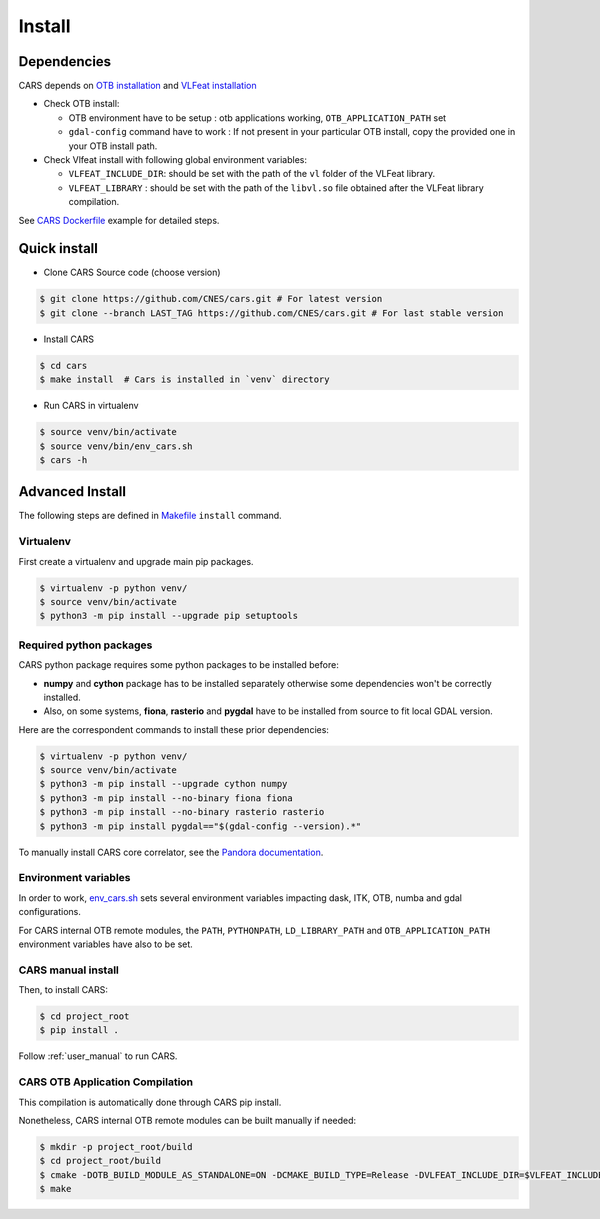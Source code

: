 .. _install:

=======
Install
=======
.. _dependencies:

Dependencies
=============

CARS depends on `OTB installation <https://www.orfeo-toolbox.org/CookBook/Installation.html>`_ and `VLFeat installation <https://www.vlfeat.org/compiling-unix.html>`_

* Check OTB install:

  * OTB environment have to be setup : otb applications working, ``OTB_APPLICATION_PATH`` set
  * ``gdal-config`` command have to work : If not present in your particular OTB install, copy the provided one in your OTB install path.

* Check Vlfeat install with following global environment variables:

  * ``VLFEAT_INCLUDE_DIR``: should be set with the path of the ``vl`` folder of the VLFeat library.
  * ``VLFEAT_LIBRARY`` : should be set with the path of the ``libvl.so`` file obtained after the VLFeat library compilation.

See `CARS Dockerfile <https://raw.githubusercontent.com/CNES/cars/master/Dockerfile>`_ example for detailed steps.

Quick install
=============

* Clone CARS Source code (choose version)

.. code-block:: console

    $ git clone https://github.com/CNES/cars.git # For latest version
    $ git clone --branch LAST_TAG https://github.com/CNES/cars.git # For last stable version

* Install CARS

.. code-block:: console

    $ cd cars
    $ make install  # Cars is installed in `venv` directory

* Run CARS in virtualenv

.. code-block:: console

    $ source venv/bin/activate
    $ source venv/bin/env_cars.sh
    $ cars -h

Advanced Install
================

The following steps are defined in `Makefile <https://raw.githubusercontent.com/CNES/cars/master/Makefile>`_  ``install`` command.

Virtualenv
----------
First create a virtualenv and upgrade main pip packages.

.. code-block:: bash

    $ virtualenv -p python venv/
    $ source venv/bin/activate
    $ python3 -m pip install --upgrade pip setuptools

Required python packages
------------------------

CARS python package requires some python packages to be installed before:

* **numpy** and **cython** package has to be installed separately otherwise some dependencies won't be correctly installed.
* Also, on some systems, **fiona**, **rasterio** and **pygdal** have to be installed from source to fit local GDAL version.

Here are the correspondent commands to install these prior dependencies:

.. code-block:: bash

    $ virtualenv -p python venv/
    $ source venv/bin/activate
    $ python3 -m pip install --upgrade cython numpy
    $ python3 -m pip install --no-binary fiona fiona
    $ python3 -m pip install --no-binary rasterio rasterio
    $ python3 -m pip install pygdal=="$(gdal-config --version).*"

To manually install CARS core correlator, see the `Pandora documentation <https://github.com/CNES/Pandora>`_.

Environment variables
---------------------

In order to work, `env_cars.sh <https://raw.githubusercontent.com/CNES/cars/master/env_cars.sh>`_ sets several environment variables impacting dask, ITK, OTB, numba and gdal configurations.

For CARS internal OTB remote modules, the ``PATH``, ``PYTHONPATH``, ``LD_LIBRARY_PATH`` and ``OTB_APPLICATION_PATH`` environment variables have also to be set.

CARS manual install
-------------------

Then, to install CARS:

.. code-block:: bash

    $ cd project_root
    $ pip install .

Follow :ref:`user_manual` to run CARS. 

CARS OTB Application Compilation
--------------------------------
This compilation is automatically done through CARS pip install.

Nonetheless, CARS internal OTB remote modules can be built manually if needed:

.. code-block:: bash

    $ mkdir -p project_root/build
    $ cd project_root/build
    $ cmake -DOTB_BUILD_MODULE_AS_STANDALONE=ON -DCMAKE_BUILD_TYPE=Release -DVLFEAT_INCLUDE_DIR=$VLFEAT_INCLUDE_DIR ../otb_remote_module
    $ make
